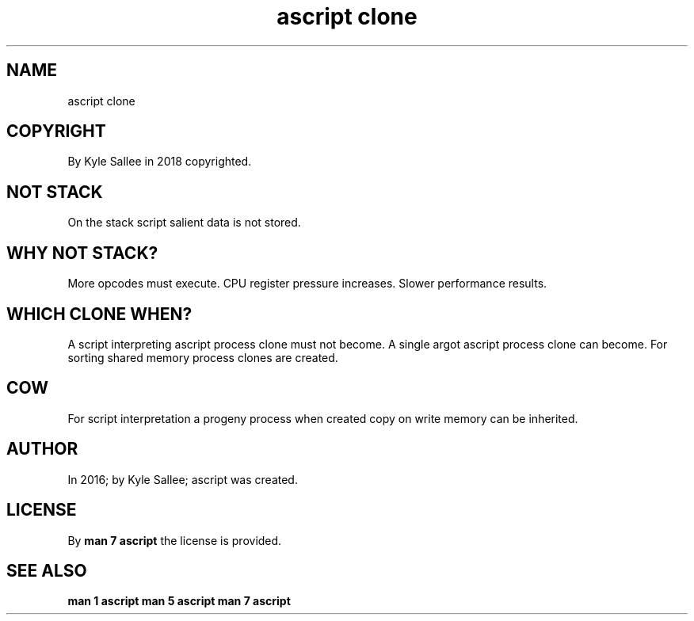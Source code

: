 .TH "ascript clone" 5
.SH NAME
.EX
ascript clone

.SH COPYRIGHT
.EX
By Kyle Sallee in 2018 copyrighted.

.SH NOT STACK
.EX
On the stack script salient data is not stored.

.SH WHY NOT STACK?
.EX
More   opcodes  must     execute.
CPU    register pressure increases.
Slower performance       results.

.SH WHICH CLONE WHEN?
.EX
A   script  interpreting ascript process clone  must not become.
A   single  argot        ascript process clone  can      become.
For sorting shared       memory  process clones are      created.

.SH COW
.EX
For  script   interpretation
a    progeny  process when   created
copy on write memory  can be inherited.

.SH AUTHOR
.EX
In 2016; by Kyle Sallee; ascript was created.

.SH LICENSE
.EX
By \fBman 7 ascript\fR the license is provided.

.SH SEE ALSO
.EX
\fB
man 1 ascript
man 5 ascript
man 7 ascript
\fR
